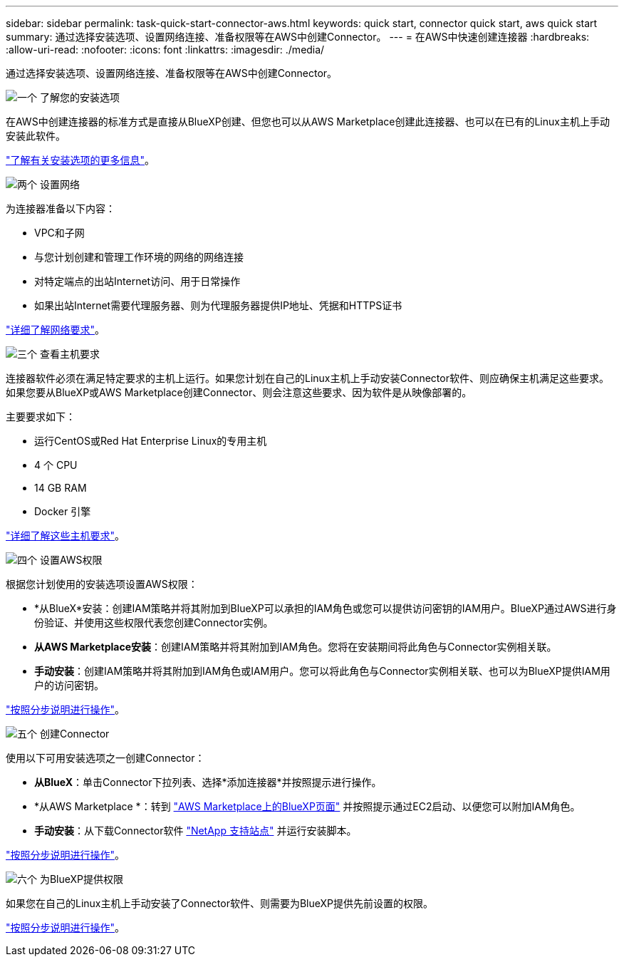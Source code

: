 ---
sidebar: sidebar 
permalink: task-quick-start-connector-aws.html 
keywords: quick start, connector quick start, aws quick start 
summary: 通过选择安装选项、设置网络连接、准备权限等在AWS中创建Connector。 
---
= 在AWS中快速创建连接器
:hardbreaks:
:allow-uri-read: 
:nofooter: 
:icons: font
:linkattrs: 
:imagesdir: ./media/


[role="lead"]
通过选择安装选项、设置网络连接、准备权限等在AWS中创建Connector。

.image:https://raw.githubusercontent.com/NetAppDocs/common/main/media/number-1.png["一个"] 了解您的安装选项
[role="quick-margin-para"]
在AWS中创建连接器的标准方式是直接从BlueXP创建、但您也可以从AWS Marketplace创建此连接器、也可以在已有的Linux主机上手动安装此软件。

[role="quick-margin-para"]
link:concept-install-options-aws.html["了解有关安装选项的更多信息"]。

.image:https://raw.githubusercontent.com/NetAppDocs/common/main/media/number-2.png["两个"] 设置网络
[role="quick-margin-para"]
为连接器准备以下内容：

[role="quick-margin-list"]
* VPC和子网
* 与您计划创建和管理工作环境的网络的网络连接
* 对特定端点的出站Internet访问、用于日常操作
* 如果出站Internet需要代理服务器、则为代理服务器提供IP地址、凭据和HTTPS证书


[role="quick-margin-para"]
link:task-set-up-networking-aws.html["详细了解网络要求"]。

.image:https://raw.githubusercontent.com/NetAppDocs/common/main/media/number-3.png["三个"] 查看主机要求
[role="quick-margin-para"]
连接器软件必须在满足特定要求的主机上运行。如果您计划在自己的Linux主机上手动安装Connector软件、则应确保主机满足这些要求。如果您要从BlueXP或AWS Marketplace创建Connector、则会注意这些要求、因为软件是从映像部署的。

[role="quick-margin-para"]
主要要求如下：

[role="quick-margin-list"]
* 运行CentOS或Red Hat Enterprise Linux的专用主机
* 4 个 CPU
* 14 GB RAM
* Docker 引擎


[role="quick-margin-para"]
link:reference-host-requirements-aws.html["详细了解这些主机要求"]。

.image:https://raw.githubusercontent.com/NetAppDocs/common/main/media/number-4.png["四个"] 设置AWS权限
[role="quick-margin-para"]
根据您计划使用的安装选项设置AWS权限：

[role="quick-margin-list"]
* *从BlueX*安装：创建IAM策略并将其附加到BlueXP可以承担的IAM角色或您可以提供访问密钥的IAM用户。BlueXP通过AWS进行身份验证、并使用这些权限代表您创建Connector实例。
* *从AWS Marketplace安装*：创建IAM策略并将其附加到IAM角色。您将在安装期间将此角色与Connector实例相关联。
* *手动安装*：创建IAM策略并将其附加到IAM角色或IAM用户。您可以将此角色与Connector实例相关联、也可以为BlueXP提供IAM用户的访问密钥。


[role="quick-margin-para"]
link:task-set-up-permissions-aws.html["按照分步说明进行操作"]。

.image:https://raw.githubusercontent.com/NetAppDocs/common/main/media/number-5.png["五个"] 创建Connector
[role="quick-margin-para"]
使用以下可用安装选项之一创建Connector：

[role="quick-margin-list"]
* *从BlueX*：单击Connector下拉列表、选择*添加连接器*并按照提示进行操作。
* *从AWS Marketplace *：转到 https://aws.amazon.com/marketplace/pp/B018REK8QG["AWS Marketplace上的BlueXP页面"^] 并按照提示通过EC2启动、以便您可以附加IAM角色。
* *手动安装*：从下载Connector软件 https://mysupport.netapp.com/site/products/all/details/cloud-manager/downloads-tab["NetApp 支持站点"] 并运行安装脚本。


[role="quick-margin-para"]
link:task-install-connector-aws.html["按照分步说明进行操作"]。

.image:https://raw.githubusercontent.com/NetAppDocs/common/main/media/number-6.png["六个"] 为BlueXP提供权限
[role="quick-margin-para"]
如果您在自己的Linux主机上手动安装了Connector软件、则需要为BlueXP提供先前设置的权限。

[role="quick-margin-para"]
link:task-provide-permissions-aws.html["按照分步说明进行操作"]。
